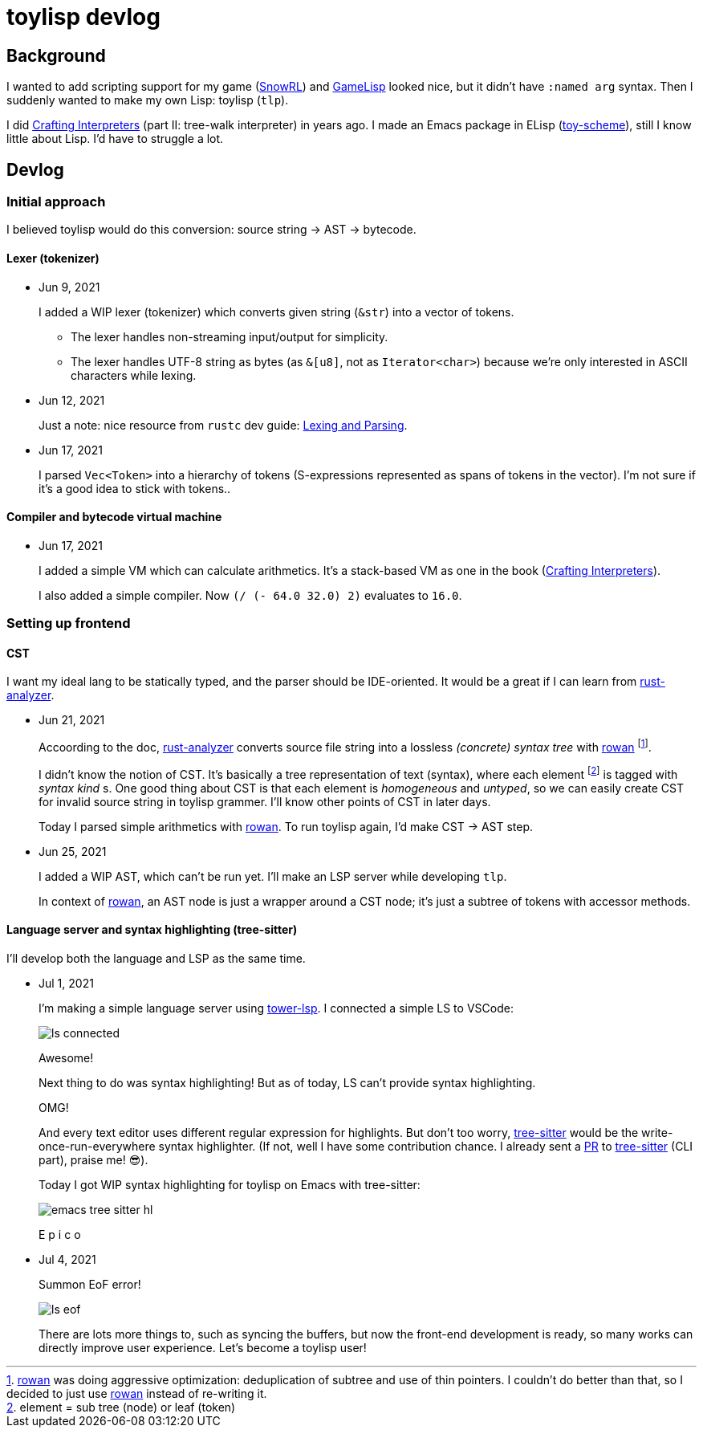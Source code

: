 = toylisp devlog
:glsp: https://gamelisp.rs/[GameLisp]
:snowrl: https://github.com/toyboot4e/snowrl[SnowRL]
:cr: https://craftinginterpreters.com/contents.html[Crafting Interpreters]
:toy-scheme: https://github.com/toyboot4e/toy-scheme[toy-scheme]

:ra: https://github.com/rust-analyzer/rust-analyzer[rust-analyzer]
:rowan: https://github.com/rust-analyzer/rowan/[rowan]
:rowan-s: https://github.com/rust-analyzer/rowan/blob/master/examples/s_expressions.rs[s_expressions.rs]

:tower-lsp: https://github.com/ebkalderon/tower-lsp[tower-lsp]
:lspower: https://github.com/silvanshade/lspower[lspower]
:tree-sitter: https://github.com/tree-sitter/tree-sitter[tree-sitter]

== Background

I wanted to add scripting support for my game ({snowrl}) and {glsp} looked nice, but it didn't have `:named arg` syntax. Then I suddenly wanted to make my own Lisp: toylisp (`tlp`).

I did {cr} (part II: tree-walk interpreter) in years ago. I made an Emacs package in ELisp ({toy-scheme}), still I know little about Lisp. I'd have to struggle a lot.

== Devlog

=== Initial approach

I believed toylisp would do this conversion: source string → AST → bytecode.

==== Lexer (tokenizer)

* Jun 9, 2021
+
I added a WIP lexer (tokenizer) which converts given string (`&str`) into a vector of tokens.
+
** The lexer handles non-streaming input/output for simplicity.
** The lexer handles UTF-8 string as bytes (as `&[u8]`, not as `Iterator<char>`) because we're only interested in ASCII characters while lexing.

* Jun 12, 2021
+
Just a note: nice resource from `rustc` dev guide: https://rustc-dev-guide.rust-lang.org/the-parser.html[Lexing and Parsing].

* Jun 17, 2021
+
I parsed `Vec<Token>` into a hierarchy of tokens (S-expressions represented as spans of tokens in the vector). I'm not sure if it's a good idea to stick with tokens..

==== Compiler and bytecode virtual machine

* Jun 17, 2021
+
I added a simple VM which can calculate arithmetics. It's a stack-based VM as one in the book ({cr}).
+
I also added a simple compiler. Now `(/ (- 64.0 32.0) 2)` evaluates to `16.0`.

=== Setting up frontend

==== CST

I want my ideal lang to be statically typed, and the parser should be IDE-oriented. It would be a great if I can learn from {ra}.

* Jun 21, 2021
+
Accoording to the doc, {ra} converts source file string into a lossless _(concrete) syntax tree_ with {rowan} footnote:[{rowan} was doing aggressive optimization: deduplication of subtree and use of thin pointers. I couldn't do better than that, so I decided to just use {rowan} instead of re-writing it.].
+
I didn't know the notion of CST. It's basically a tree representation of text (syntax), where each element footnote:[element = sub tree (node) or leaf (token)] is tagged with _syntax kind_ s. One good thing about CST is that each element is _homogeneous_ and _untyped_, so we can easily create CST for invalid source string in toylisp grammer. I'll know other points of CST in later days.
+
Today I parsed simple arithmetics with {rowan}. To run toylisp again, I'd make CST → AST step.

* Jun 25, 2021
+
I added a WIP AST, which can't be run yet. I'll make an LSP server while developing `tlp`.
+
In context of {rowan}, an AST node is just a wrapper around a CST node; it's just a subtree of tokens with accessor methods.

==== Language server and syntax highlighting (tree-sitter)

I'll develop both the language and LSP as the same time.

* Jul 1, 2021
+
I'm making a simple language server using {tower-lsp}. I connected a simple LS to VSCode:
+
image::devlog/ls-connected.png[]
+
Awesome!
+
Next thing to do was syntax highlighting! But as of today, LS can't provide syntax highlighting.
+
OMG!
+
And every text editor uses different regular expression for highlights. But don't too worry, {tree-sitter} would be the write-once-run-everywhere syntax highlighter. (If not, well I have some contribution chance. I already sent a https://github.com/tree-sitter/tree-sitter/pull/1220[PR] to {tree-sitter} (CLI part), praise me! 😎).
+
Today I got WIP syntax highlighting for toylisp on Emacs with tree-sitter:
+
image::devlog/emacs-tree-sitter-hl.png[]
+
E p i c o

* Jul 4, 2021
+
Summon EoF error!
+
image::devlog/ls-eof.png[]
+
There are lots more things to, such as syncing the buffers, but now the front-end development is ready, so many works can directly improve user experience. Let's become a toylisp user!

